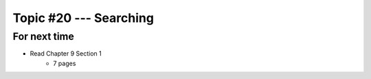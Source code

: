 ***********************
Topic #20 --- Searching
***********************



For next time
=============

* Read Chapter 9 Section 1
    * 7 pages

